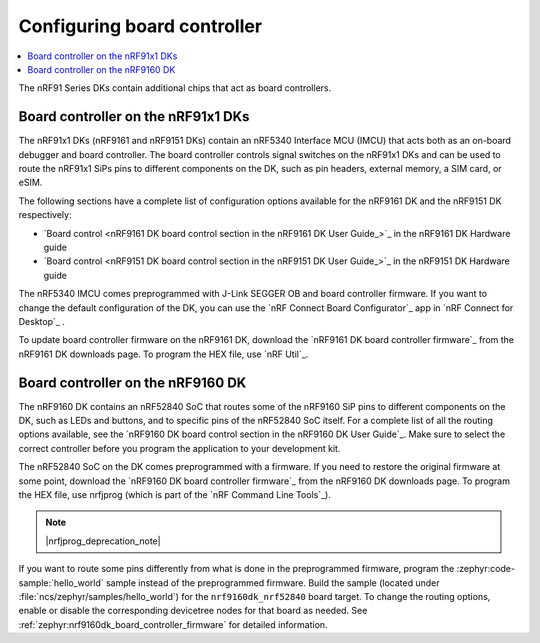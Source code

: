 .. _nrf91_ug_board_controllers:

Configuring board controller
############################

.. contents::
   :local:
   :depth: 2

The nRF91 Series DKs contain additional chips that act as board controllers.

.. _nrf9161_ug_intro:

Board controller on the nRF91x1 DKs
***********************************

The nRF91x1 DKs (nRF9161 and nRF9151 DKs) contain an nRF5340 Interface MCU (IMCU) that acts both as an on-board debugger and board controller.
The board controller controls signal switches on the nRF91x1 DKs and can be used to route the nRF91x1 SiPs pins to different components on the DK, such as pin headers, external memory, a SIM card, or eSIM.

The following sections have a complete list of configuration options available for the nRF9161 DK and the nRF9151 DK respectively:

* `Board control <nRF9161 DK board control section in the nRF9161 DK User Guide_>`_  in the nRF9161 DK Hardware guide
* `Board control <nRF9151 DK board control section in the nRF9151 DK User Guide_>`_  in the nRF9151 DK Hardware guide

The nRF5340 IMCU comes preprogrammed with J-Link SEGGER OB and board controller firmware.
If you want to change the default configuration of the DK, you can use the `nRF Connect Board Configurator`_ app in `nRF Connect for Desktop`_ .

To update board controller firmware on the nRF9161 DK, download the `nRF9161 DK board controller firmware`_ from the nRF9161 DK downloads page.
To program the HEX file, use `nRF Util`_.

.. _nrf9160_ug_intro:

Board controller on the nRF9160 DK
**********************************

The nRF9160 DK contains an nRF52840 SoC that routes some of the nRF9160 SiP pins to different components on the DK, such as LEDs and buttons, and to specific pins of the nRF52840 SoC itself.
For a complete list of all the routing options available, see the `nRF9160 DK board control section in the nRF9160 DK User Guide`_.
Make sure to select the correct controller before you program the application to your development kit.

The nRF52840 SoC on the DK comes preprogrammed with a firmware.
If you need to restore the original firmware at some point, download the `nRF9160 DK board controller firmware`_ from the nRF9160 DK downloads page.
To program the HEX file, use nrfjprog (which is part of the `nRF Command Line Tools`_).

.. note::
      |nrfjprog_deprecation_note|

If you want to route some pins differently from what is done in the preprogrammed firmware, program the :zephyr:code-sample:`hello_world` sample instead of the preprogrammed firmware.
Build the sample (located under :file:`ncs/zephyr/samples/hello_world`) for the ``nrf9160dk_nrf52840`` board target.
To change the routing options, enable or disable the corresponding devicetree nodes for that board as needed.
See :ref:`zephyr:nrf9160dk_board_controller_firmware` for detailed information.
